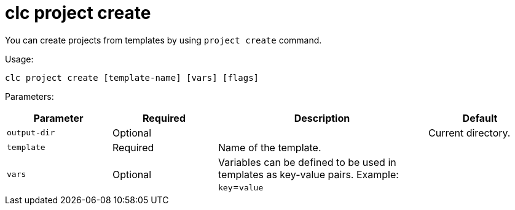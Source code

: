= clc project create

You can create projects from templates by using `project create` command.

Usage:

[source,bash]
----
clc project create [template-name] [vars] [flags]
----

Parameters:

[cols="1m,1a,2a,1a"]
|===
|Parameter|Required|Description|Default

|`output-dir`
|Optional
|
|Current directory.

|`template`
|Required
|Name of the template.
|

|`vars`
|Optional
|Variables can be defined to be used in templates as key-value pairs. Example: `key`=`value`
|